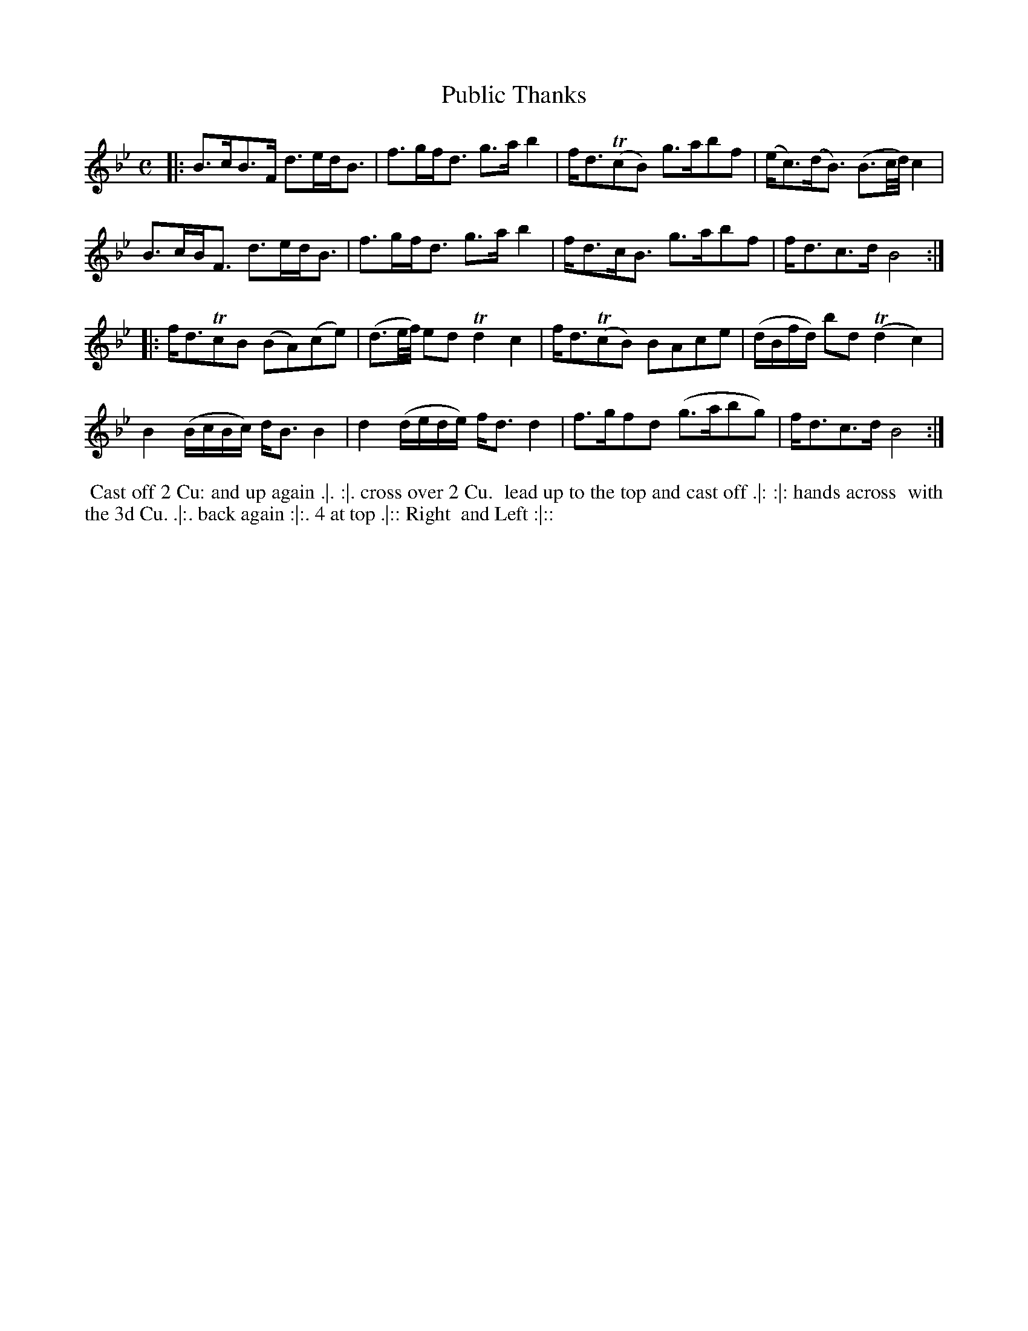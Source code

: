 X: 5
T: Public Thanks
%R: strathspey
B: "Twenty Four Favourite Dances for the Year 1779", Thomas Straight, ed. p.3 #1
F: http://www.vwml.org/browse/browse-collections-dance-tune-books/browse-straights1779
Z: 2014 John Chambers <jc:trillian.mit.edu>
N: The icons seem to imply a 3rd and 4th strain; presumably this means to repeat the tune.
M: C
L: 1/16
K: Bb
|:\
B3cB3F d3edB3 | f3gfd3 g3ab4 | fd3(Tc2B2) g3ab2f2 | (ec3)(dB3) (B3c/d/) c4 |
B3cBF3 d3edB3 | f3gfd3 g3ab4 | fd3cB3 g3ab2f2 | fd3c3d B8 :|
|:\
fd3Tc2B2 (B2A2)(c2e2) | (d3e/f/) e2d2 Td4 c4 | fd3(Tc2B2) B2A2c2e2 | (dBfd) b2d2 (Td4 c4) |
B4 (BcBc) dB3 B4 | d4 (dede) fd3 d4 | f3gf2d2 (g3ab2g2) | fd3c3d B8 :|
%%begintext align
%% Cast off 2 Cu: and up again .|. :|. cross over 2 Cu.
%% lead up to the top and cast off .|: :|: hands across
%% with the 3d Cu. .|:. back again :|:. 4 at top .|:: Right
%% and Left :|::
%%endtext
